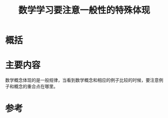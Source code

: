 #+title: 数学学习要注意一般性的特殊体现
#+roam_tags: 
#+roam_alias: 

* 概括
* 主要内容
数学概念体现的是一般规律，当看到数学概念和相应的例子比较的时候，要注意例子和概念的重合点在哪里。
* 参考
